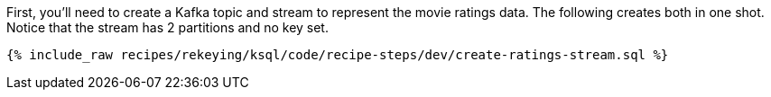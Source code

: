First, you'll need to create a Kafka topic and stream to represent the movie ratings data. The following creates both in one shot. Notice that the stream has 2 partitions and no key set.

+++++
<pre class="snippet"><code class="sql">{% include_raw recipes/rekeying/ksql/code/recipe-steps/dev/create-ratings-stream.sql %}</code></pre>
+++++
